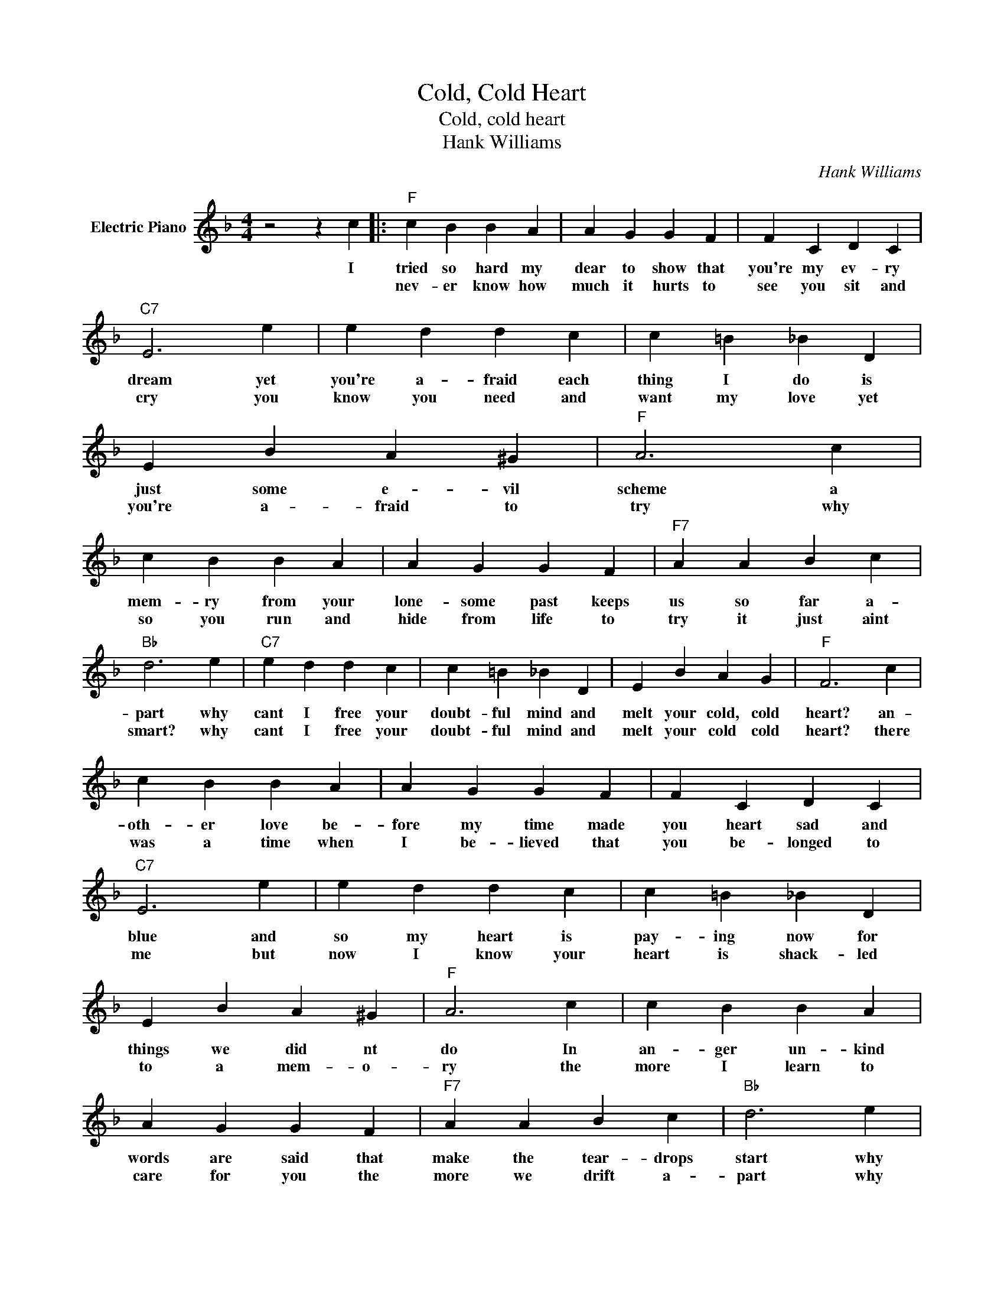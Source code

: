 X:1
T:Cold, Cold Heart
T:Cold, cold heart
T:Hank Williams
C:Hank Williams
Z:All Rights Reserved
L:1/4
M:4/4
K:F
V:1 treble nm="Electric Piano"
%%MIDI program 4
V:1
 z2 z c |:"F" c B B A | A G G F | F C D C |"C7" E3 e | e d d c | c =B _B D | E B A ^G |"F" A3 c | %9
w: I|tried so hard my|dear to show that|you're my ev- ry|dream yet|you're a- fraid each|thing I do is|just some e- vil|scheme a|
w: |nev- er know how|much it hurts to|see you sit and|cry you|know you need and|want my love yet|you're a- fraid to|try why|
 c B B A | A G G F |"F7" A A B c |"Bb" d3 e |"C7" e d d c | c =B _B D | E B A G |"F" F3 c | %17
w: mem- ry from your|lone- some past keeps|us so far a-|part why|cant I free your|doubt- ful mind and|melt your cold, cold|heart? an-|
w: so you run and|hide from life to|try it just aint|smart? why|cant I free your|doubt- ful mind and|melt your cold cold|heart? there|
 c B B A | A G G F | F C D C |"C7" E3 e | e d d c | c =B _B D | E B A ^G |"F" A3 c | c B B A | %26
w: oth- er love be-|fore my time made|you heart sad and|blue and|so my heart is|pay- ing now for|things we did nt|do In|an- ger un- kind|
w: was a time when|I be- lieved that|you be- longed to|me but|now I know your|heart is shack- led|to a mem- o-|ry the|more I learn to|
 A G G F |"F7" A A B c |"Bb" d3 e |"C7" e d d c | c =B _B D |1 E B A G ||1"F" F3 c :|2"C7" E2 B2 || %34
w: words are said that|make the tear- drops|start why|cant I free your|doubt- ful mind and|melt your cold cold|heart? you'll|melt your|
w: care for you the|more we drift a-|part why|cant I free your|doubt- ful mind and|melt your cold cold|heart? *||
 A2 G2 |"F" F4- | F G A2 |] %37
w: cold cold|heart.||
w: |||

